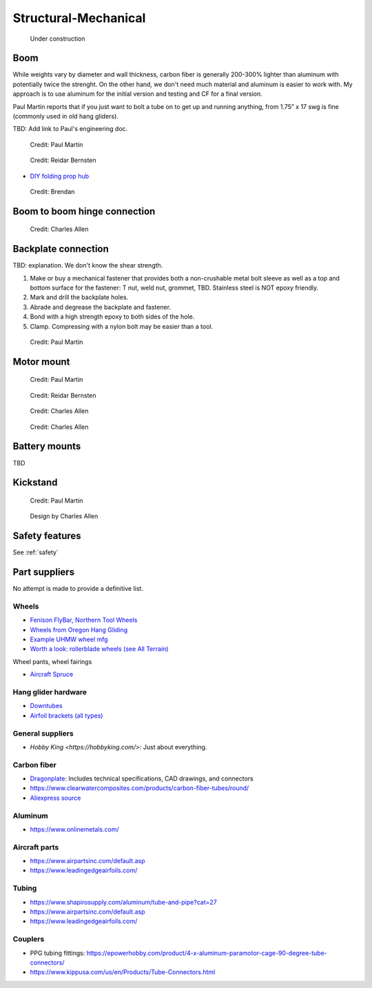 ************************************************
Structural-Mechanical
************************************************

.. figure:: images/uc4.gif
   :scale: 30%

   Under construction

.. raw:: html

      <iframe width="840" height="472" src="https://www.youtube.com/embed/cE88z20-Oko" title="YouTube video player" frameborder="0" allow="accelerometer; autoplay; clipboard-write; encrypted-media; gyroscope; picture-in-picture" allowfullscreen></iframe>


Boom 
========================

While weights vary by diameter and wall thickness, carbon fiber is generally 200-300% lighter than aluminum with potentially twice the strenght. On the other hand, we don't need much material and aluminum is easier to work with. My approach is to use aluminum for the initial version and testing and CF for a final version. 

Paul Martin reports  that if you just want to bolt a tube on to get up and running anything, from 1.75” x 17 swg is fine (commonly used in old hang gliders).

TBD: Add link to Paul's engineering doc. 

.. figure:: images/boom1.png

   Credit: Paul Martin

.. figure:: images/boomsquare_reidar.png

   Credit: Reidar Bernsten

* `DIY folding prop hub <https://www.youtube.com/watch?v=d3AuHhnzxZA>`_

.. figure:: images/brboom.png
   :scale: 50%
   :target: https://www.youtube.com/watch?v=d3AuHhnzxZA

   Credit: Brendan

Boom to boom hinge connection
============================================

.. figure:: images/knuckle_charles.png

   Credit: Charles Allen

Backplate connection
==================================

TBD: explanation. We don't know the shear strength.

#. Make or buy a mechanical fastener that provides both a non-crushable metal bolt sleeve as well as a top and bottom surface for the fastener: T nut, weld nut, grommet, TBD. Stainless steel is NOT epoxy friendly. 
#. Mark and drill the backplate holes.
#. Abrade and degrease the backplate and fastener.
#. Bond with a high strength epoxy to both sides of the hole.
#. Clamp. Compressing with a nylon bolt may be easier than a tool.

.. figure:: images/pmbackplate.png

   Credit: Paul Martin


Motor mount
======================

.. figure:: images/motormount1_p.png

   Credit: Paul Martin

.. figure:: images/motormount2_r.png

   Credit: Reidar Bernsten

.. figure:: images/motormount_charles.png

   Credit: Charles Allen

.. figure:: images/motormount_charles1.png
 
   Credit: Charles Allen

Battery mounts
======================

TBD

Kickstand
======================

.. figure:: images/pmkickstand.png

   Credit: Paul Martin


.. figure:: images/ca_fusion.png
   :scale: 100%

   Design by Charles Allen

.. figure:: images/brkickstand.png
   :scale: 100%
   :target: https://www.youtube.com/watch?v=d3AuHhnzxZA


Safety features
===========================

See :ref:`safety`

Part suppliers
=========================

No attempt is made to provide a definitive list.

Wheels
------------------------------------

* `Fenison FlyBar, Northern Tool Wheels <https://www.youtube.com/watch?v=npBn50XRphA>`_
* `Wheels from Oregon Hang Gliding <http://www.oregonhanggliding.com/wheels.shtml>`_
* `Example UHMW wheel mfg <http://www.pioneercastors.net/UHMW-PE-wheels.php>`_
* `Worth a look: rollerblade wheels (see All Terrain) <https://www.inlinewarehouse.com/fitlc/wheels/inline-wheel-buying-guide.html?from=gsearch&gclid=Cj0KCQiA2ZCOBhDiARIsAMRfv9JcTo6xq2XnzXZtbFxOVJDOL5OP7p2-DCL7usgi224nwBz6HVJbqUEaAhLIEALw_wcB>`_

Wheel pants, wheel fairings

* `Aircraft Spruce <https://www.aircraftspruce.com/menus/ap/wheelfairings.html>`_

Hang glider hardware
------------------------------------

* `Downtubes <https://www.willswing.com/accessories/wills-wing-control-bars/>`_
* `Airfoil brackets (all types) <https://delta-goodies.com/product/speed-bar-and-upright-brackets-holders-6-8-mm>`_


General suppliers
------------------------------------

* `Hobby King <https://hobbyking.com/>`: Just about everything. 

Carbon fiber
---------------

* `Dragonplate <https://dragonplate.com/carbon-fiber-products>`_: Includes technical specifications, CAD drawings, and connectors
* https://www.clearwatercomposites.com/products/carbon-fiber-tubes/round/
* `Aliexpress source <https://www.aliexpress.com/item/688027936.html?spm=a2g0o.store_pc_groupList.8148356.4.2b9565c9ds2wgl>`_

Aluminum
------------------

* https://www.onlinemetals.com/


Aircraft parts
---------------------

* https://www.airpartsinc.com/default.asp
* https://www.leadingedgeairfoils.com/

Tubing
------------------

* https://www.shapirosupply.com/aluminum/tube-and-pipe?cat=27
* https://www.airpartsinc.com/default.asp
* https://www.leadingedgeairfoils.com/

Couplers
-----------------

* PPG tubing fittings: https://epowerhobby.com/product/4-x-aluminum-paramotor-cage-90-degree-tube-connectors/
* https://www.kippusa.com/us/en/Products/Tube-Connectors.html
